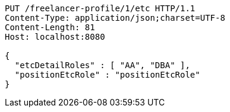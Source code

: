 [source,http,options="nowrap"]
----
PUT /freelancer-profile/1/etc HTTP/1.1
Content-Type: application/json;charset=UTF-8
Content-Length: 81
Host: localhost:8080

{
  "etcDetailRoles" : [ "AA", "DBA" ],
  "positionEtcRole" : "positionEtcRole"
}
----